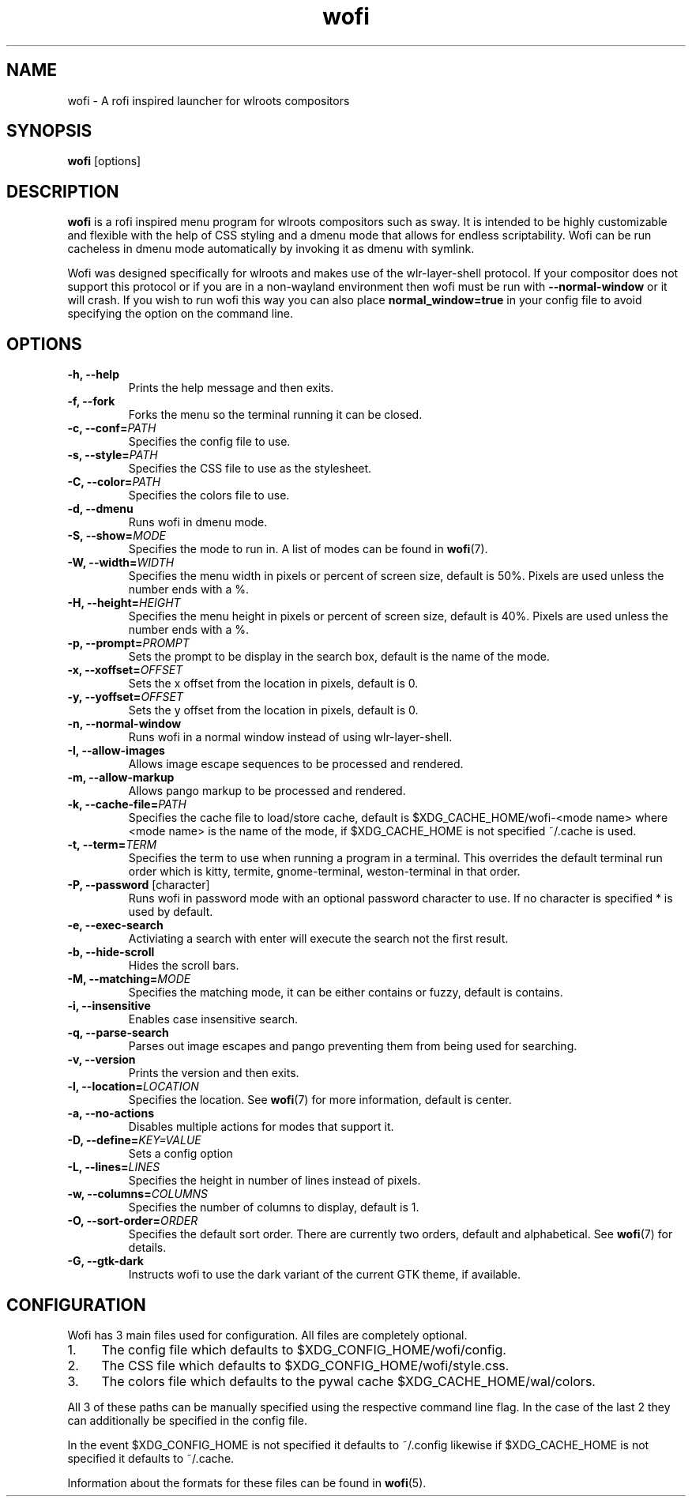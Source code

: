 .TH wofi 1
.SH NAME
wofi \- A rofi inspired launcher for wlroots compositors

.SH SYNOPSIS
.B wofi
[options]

.SH DESCRIPTION
.B wofi
is a rofi inspired menu program for wlroots compositors such as sway. It is intended to be highly customizable and flexible with the help of CSS styling and a dmenu mode that allows for endless scriptability. Wofi can be run cacheless in dmenu mode automatically by invoking it as dmenu with symlink.

Wofi was designed specifically for wlroots and makes use of the wlr\-layer\-shell protocol. If your compositor does not support this protocol or if you are in a non\-wayland environment then wofi must be run with \fB\-\-normal\-window\fR or it will crash. If you wish to run wofi this way you can also place \fBnormal_window=true\fR in your config file to avoid specifying the option on the command line.

.SH OPTIONS
.TP
.B \-h, \-\-help
Prints the help message and then exits.
.TP
.B \-f, \-\-fork
Forks the menu so the terminal running it can be closed.
.TP
.B \-c, \-\-conf=\fIPATH\fR
Specifies the config file to use.
.TP
.B \-s, \-\-style=\fIPATH\fR
Specifies the CSS file to use as the stylesheet.
.TP
.B \-C, \-\-color=\fIPATH\fR
Specifies the colors file to use.
.TP
.B \-d, \-\-dmenu
Runs wofi in dmenu mode.
.TP
.B \-S, \-\-show=\fIMODE\fR
Specifies the mode to run in. A list of modes can be found in \fBwofi\fR(7).
.TP
.B \-W, \-\-width=\fIWIDTH\fR
Specifies the menu width in pixels or percent of screen size, default is 50%. Pixels are used unless the number ends with a %.
.TP
.B \-H, \-\-height=\fIHEIGHT\fR
Specifies the menu height in pixels or percent of screen size, default is 40%. Pixels are used unless the number ends with a %.
.TP
.B \-p, \-\-prompt=\fIPROMPT\fR
Sets the prompt to be display in the search box, default is the name of the mode.
.TP
.B \-x, \-\-xoffset=\fIOFFSET\fR
Sets the x offset from the location in pixels, default is 0.
.TP
.B \-y, \-\-yoffset=\fIOFFSET\fR
Sets the y offset from the location in pixels, default is 0.
.TP
.B \-n, \-\-normal\-window
Runs wofi in a normal window instead of using wlr\-layer\-shell.
.TP
.B \-I, \-\-allow\-images
Allows image escape sequences to be processed and rendered.
.TP
.B \-m, \-\-allow\-markup
Allows pango markup to be processed and rendered.
.TP
.B \-k, \-\-cache\-file=\fIPATH\fR
Specifies the cache file to load/store cache, default is $XDG_CACHE_HOME/wofi\-<mode name> where <mode name> is the name of the mode, if $XDG_CACHE_HOME is not specified ~/.cache is used.
.TP
.B \-t, \-\-term=\fITERM\fR
Specifies the term to use when running a program in a terminal. This overrides the default terminal run order which is kitty, termite, gnome\-terminal, weston\-terminal in that order.
.TP
.B \-P, \-\-password \fR[character]
Runs wofi in password mode with an optional password character to use. If no character is specified * is used by default.
.TP
.B \-e, \-\-exec\-search
Activiating a search with enter will execute the search not the first result.
.TP
.B \-b, \-\-hide\-scroll
Hides the scroll bars.
.TP
.B \-M, \-\-matching=\fIMODE\fR
Specifies the matching mode, it can be either contains or fuzzy, default is contains.
.TP
.B \-i, \-\-insensitive
Enables case insensitive search.
.TP
.B \-q, \-\-parse\-search
Parses out image escapes and pango preventing them from being used for searching.
.TP
.B \-v, \-\-version
Prints the version and then exits.
.TP
.B \-l, \-\-location=\fILOCATION\fR
Specifies the location. See \fBwofi\fR(7) for more information, default is center.
.TP
.B \-a, \-\-no\-actions
Disables multiple actions for modes that support it.
.TP
.B \-D, \-\-define=\fIKEY=VALUE\fR
Sets a config option
.TP
.B \-L, \-\-lines=\fILINES\fR
Specifies the height in number of lines instead of pixels.
.TP
.B \-w, \-\-columns=\fICOLUMNS\fR
Specifies the number of columns to display, default is 1.
.TP
.B \-O, \-\-sort\-order=\fIORDER\fR
Specifies the default sort order. There are currently two orders, default and alphabetical. See \fBwofi\fR(7) for details.
.TP
.B \-G, \-\-gtk\-dark
Instructs wofi to use the dark variant of the current GTK theme, if available.

.SH CONFIGURATION
Wofi has 3 main files used for configuration. All files are completely optional.
.IP 1. 4
The config file which defaults to $XDG_CONFIG_HOME/wofi/config.
.IP 2. 4
The CSS file which defaults to $XDG_CONFIG_HOME/wofi/style.css.
.IP 3. 4
The colors file which defaults to the pywal cache $XDG_CACHE_HOME/wal/colors.

.P
All 3 of these paths can be manually specified using the respective command line flag. In the case of the last 2 they can additionally be specified in the config file.

In the event $XDG_CONFIG_HOME is not specified it defaults to ~/.config likewise if $XDG_CACHE_HOME is not specified it defaults to ~/.cache.

Information about the formats for these files can be found in
.B wofi\fR(5).
